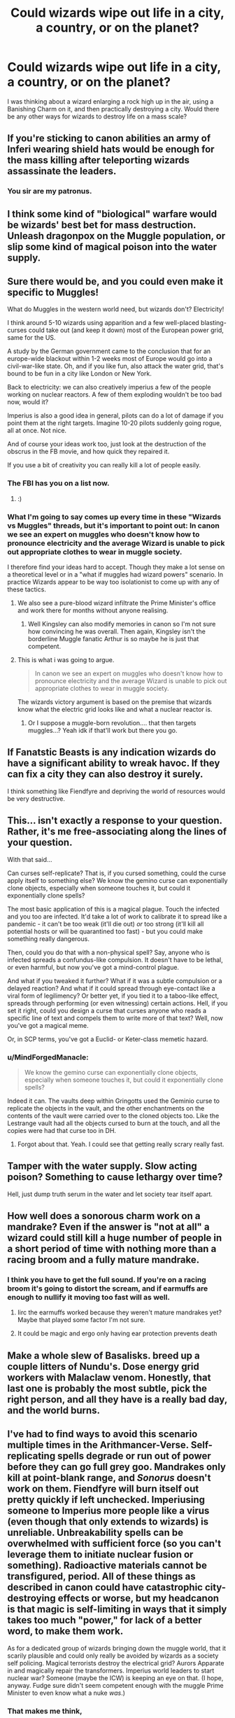 #+TITLE: Could wizards wipe out life in a city, a country, or on the planet?

* Could wizards wipe out life in a city, a country, or on the planet?
:PROPERTIES:
:Author: AutumnSouls
:Score: 11
:DateUnix: 1536623788.0
:DateShort: 2018-Sep-11
:END:
I was thinking about a wizard enlarging a rock high up in the air, using a Banishing Charm on it, and then practically destroying a city. Would there be any other ways for wizards to destroy life on a mass scale?


** If you're sticking to canon abilities an army of Inferi wearing shield hats would be enough for the mass killing after teleporting wizards assassinate the leaders.
:PROPERTIES:
:Author: ForumWarrior
:Score: 28
:DateUnix: 1536630983.0
:DateShort: 2018-Sep-11
:END:

*** You sir are my patronus.
:PROPERTIES:
:Author: mrc4nn0n
:Score: 3
:DateUnix: 1536712677.0
:DateShort: 2018-Sep-12
:END:


** I think some kind of "biological" warfare would be wizards' best bet for mass destruction. Unleash dragonpox on the Muggle population, or slip some kind of magical poison into the water supply.
:PROPERTIES:
:Author: Taure
:Score: 8
:DateUnix: 1536651993.0
:DateShort: 2018-Sep-11
:END:


** Sure there would be, and you could even make it specific to Muggles!

What do Muggles in the western world need, but wizards don't? Electricity!

I think around 5-10 wizards using apparition and a few well-placed blasting-curses could take out (and keep it down) most of the European power grid, same for the US.

A study by the German government came to the conclusion that for an europe-wide blackout within 1-2 weeks most of Europe would go into a civil-war-like state. Oh, and if you like fun, also attack the water grid, that's bound to be fun in a city like London or New York.

Back to electricity: we can also creatively imperius a few of the people working on nuclear reactors. A few of them exploding wouldn't be too bad now, would it?

Imperius is also a good idea in general, pilots can do a lot of damage if you point them at the right targets. Imagine 10-20 pilots suddenly going rogue, all at once. Not nice.

And of course your ideas work too, just look at the destruction of the obscrus in the FB movie, and how quick they repaired it.

If you use a bit of creativity you can really kill a lot of people easily.
:PROPERTIES:
:Author: fflai
:Score: 12
:DateUnix: 1536627900.0
:DateShort: 2018-Sep-11
:END:

*** The FBI has you on a list now.
:PROPERTIES:
:Author: MagisterPita
:Score: 6
:DateUnix: 1536771779.0
:DateShort: 2018-Sep-12
:END:

**** :)
:PROPERTIES:
:Author: fflai
:Score: 1
:DateUnix: 1536796270.0
:DateShort: 2018-Sep-13
:END:


*** What I'm going to say comes up every time in these "Wizards vs Muggles" threads, but it's important to point out: In canon we see an expert on muggles who doesn't know how to pronounce electricity and the average Wizard is unable to pick out appropriate clothes to wear in muggle society.

I therefore find your ideas hard to accept. Though they make a lot sense on a theoretical level or in a "what if muggles had wizard powers" scenario. In practice Wizards appear to be way too isolationist to come up with any of these tactics.
:PROPERTIES:
:Author: Deathcrow
:Score: 2
:DateUnix: 1536704153.0
:DateShort: 2018-Sep-12
:END:

**** We also see a pure-blood wizard infiltrate the Prime Minister's office and work there for months without anyone realising.
:PROPERTIES:
:Author: Taure
:Score: 11
:DateUnix: 1536731182.0
:DateShort: 2018-Sep-12
:END:

***** Well Kingsley can also modify memories in canon so I'm not sure how convincing he was overall. Then again, Kingsley isn't the borderline Muggle fanatic Arthur is so maybe he is just that competent.
:PROPERTIES:
:Author: MindForgedManacle
:Score: 3
:DateUnix: 1536805874.0
:DateShort: 2018-Sep-13
:END:


**** This is what i was going to argue.

#+begin_quote
  In canon we see an expert on muggles who doesn't know how to pronounce electricity and the average Wizard is unable to pick out appropriate clothes to wear in muggle society.
#+end_quote

The wizards victory argument is based on the premise that wizards know what the electric grid looks like and what a nuclear reactor is.
:PROPERTIES:
:Author: Lgamezp
:Score: 1
:DateUnix: 1536723490.0
:DateShort: 2018-Sep-12
:END:

***** Or I suppose a muggle-born revolution.... that then targets muggles...? Yeah idk if that'll work but there you go.
:PROPERTIES:
:Author: thedavey2
:Score: 1
:DateUnix: 1536723747.0
:DateShort: 2018-Sep-12
:END:


** If Fanatstic Beasts is any indication wizards do have a significant ability to wreak havoc. If they can fix a city they can also destroy it surely.

I think something like Fiendfyre and depriving the world of resources would be very destructive.
:PROPERTIES:
:Author: elizabnthe
:Score: 12
:DateUnix: 1536631232.0
:DateShort: 2018-Sep-11
:END:


** This... isn't exactly a response to your question. Rather, it's me free-associating along the lines of your question.

With that said...

Can curses self-replicate? That is, if you cursed something, could the curse apply itself to something else? We know the gemino curse can exponentially clone objects, especially when someone touches it, but could it exponentially clone spells?

The most basic application of this is a magical plague. Touch the infected and you too are infected. It'd take a lot of work to calibrate it to spread like a pandemic - it can't be too weak (it'll die out) /or/ too strong (it'll kill all potential hosts or will be quarantined too fast) - but you could make something really dangerous.

Then, could you do that with a non-physical spell? Say, anyone who is infected spreads a confundus-like compulsion. It doesn't have to be lethal, or even harmful, but now you've got a mind-control plague.

And what if you tweaked it further? What if it was a subtle compulsion or a delayed reaction? And what if it could spread through eye-contact like a viral form of legilimency? Or better yet, if you tied it to a taboo-like effect, spreads through performing (or even witnessing) certain actions. Hell, if you set it right, could you design a curse that curses anyone who reads a specific line of text and compels them to write more of that text? Well, now you've got a magical meme.

Or, in SCP terms, you've got a Euclid- or Keter-class memetic hazard.
:PROPERTIES:
:Author: wille179
:Score: 6
:DateUnix: 1536631216.0
:DateShort: 2018-Sep-11
:END:

*** u/MindForgedManacle:
#+begin_quote
  We know the gemino curse can exponentially clone objects, especially when someone touches it, but could it exponentially clone spells?
#+end_quote

Indeed it can. The vaults deep within Gringotts used the Geminio curse to replicate the objects in the vault, and the other enchantments on the contents of the vault were carried over to the cloned objects too. Like the Lestrange vault had all the objects cursed to burn at the touch, and all the copies were had that curse too in DH.
:PROPERTIES:
:Author: MindForgedManacle
:Score: 5
:DateUnix: 1536632723.0
:DateShort: 2018-Sep-11
:END:

**** Forgot about that. Yeah. I could see that getting really scrary really fast.
:PROPERTIES:
:Author: wille179
:Score: 3
:DateUnix: 1536636929.0
:DateShort: 2018-Sep-11
:END:


** Tamper with the water supply. Slow acting poison? Something to cause lethargy over time?

Hell, just dump truth serum in the water and let society tear itself apart.
:PROPERTIES:
:Author: MrHughJwang
:Score: 5
:DateUnix: 1536688628.0
:DateShort: 2018-Sep-11
:END:


** How well does a sonorous charm work on a mandrake? Even if the answer is "not at all" a wizard could still kill a huge number of people in a short period of time with nothing more than a racing broom and a fully mature mandrake.
:PROPERTIES:
:Author: Astramancer_
:Score: 2
:DateUnix: 1536636508.0
:DateShort: 2018-Sep-11
:END:

*** I think you have to get the full sound. If you're on a racing broom it's going to distort the scream, and if earmuffs are enough to nullify it moving too fast will as well.
:PROPERTIES:
:Author: MindForgedManacle
:Score: 3
:DateUnix: 1536640508.0
:DateShort: 2018-Sep-11
:END:

**** Iirc the earmuffs worked because they weren't mature mandrakes yet? Maybe that played some factor I'm not sure.
:PROPERTIES:
:Author: Sarasin
:Score: 2
:DateUnix: 1536694654.0
:DateShort: 2018-Sep-12
:END:


**** It could be magic and ergo only having ear protection prevents death
:PROPERTIES:
:Author: YellowMeaning
:Score: 1
:DateUnix: 1536649163.0
:DateShort: 2018-Sep-11
:END:


** Make a whole slew of Basalisks. breed up a couple litters of Nundu's. Dose energy grid workers with Malaclaw venom. Honestly, that last one is probably the most subtle, pick the right person, and all they have is a really bad day, and the world burns.
:PROPERTIES:
:Author: lordamnesia
:Score: 2
:DateUnix: 1536779185.0
:DateShort: 2018-Sep-12
:END:


** I've had to find ways to avoid this scenario multiple times in the Arithmancer-Verse. Self-replicating spells degrade or run out of power before they can go full grey goo. Mandrakes only kill at point-blank range, and /Sonorus/ doesn't work on them. Fiendfyre will burn itself out pretty quickly if left unchecked. Imperiusing someone to Imperius more people like a virus (even though that only extends to wizards) is unreliable. Unbreakability spells can be overwhelmed with sufficient force (so you can't leverage them to initiate nuclear fusion or something). Radioactive materials cannot be transfigured, period. All of these things as described in canon could have catastrophic city-destroying effects or worse, but my headcanon is that magic is self-limiting in ways that it simply takes too much "power," for lack of a better word, to make them work.

As for a dedicated group of wizards bringing down the muggle world, that it scarily plausible and could only really be avoided by wizards as a society self policing. Magical terrorists destroy the electrical grid? Aurors Apparate in and magically repair the transformers. Imperius world leaders to start nuclear war? Someone (maybe the ICW) is keeping an eye on that. (I hope, anyway. Fudge sure didn't seem competent enough with the muggle Prime Minister to even know what a nuke /was/.)
:PROPERTIES:
:Author: TheWhiteSquirrel
:Score: 3
:DateUnix: 1536676861.0
:DateShort: 2018-Sep-11
:END:

*** That makes me think,

What if magic did not allow atoms themselves to be modified, Eg radiation does not occour around magic, Which would explain why electricity does not work, As its the movement of electrons
:PROPERTIES:
:Author: KingPyroMage
:Score: 1
:DateUnix: 1536738344.0
:DateShort: 2018-Sep-12
:END:

**** No, electricity does work around magic. that's a misconception in a lot of fanon. Arthur Weasley did lots of magic at the Dursley household and it broke no electrical things. People are confusing Hermione's statement that lots of magic being around Hogwarts stops electronics and think that means any amount of magic stops them. It doesnt.
:PROPERTIES:
:Author: MindForgedManacle
:Score: 1
:DateUnix: 1536806060.0
:DateShort: 2018-Sep-13
:END:


** Is it cheating to use the imperius to unleash nuclear armageddon? Legilimency+memory charms to gather the necessary information on who to target, then a small number of wizards (potentially even just one very powerful one with a few international portkeys) order the relevant individuals to initiate simultaneous launch of the world's whole stockpile.\\
If the wizarding world in general was out to do it then they'd probably survive too, wards, unbreakable charms etc. could make for some rather impressive bunkers, bubble head charms, aguamenti and similar spells could likely handle fallout quite well by providing clean air and water to grow plants and breathe/drink.
:PROPERTIES:
:Author: Electric999999
:Score: 1
:DateUnix: 1536792587.0
:DateShort: 2018-Sep-13
:END:


** A Wizard Solo without a Wizard attempting to stop him could take out a city in under 2 hours with just FiendFyre

Country would be more difficult but a massive ritual based around it, like ultra massive earthquakes, volcanic eruptions (which if they could do it could mean the end of the world)

If they can make Volcanos go off, they just set off Yellowstone and It's time to play some R. E. M.
:PROPERTIES:
:Author: KidCoheed
:Score: 1
:DateUnix: 1536829639.0
:DateShort: 2018-Sep-13
:END:
